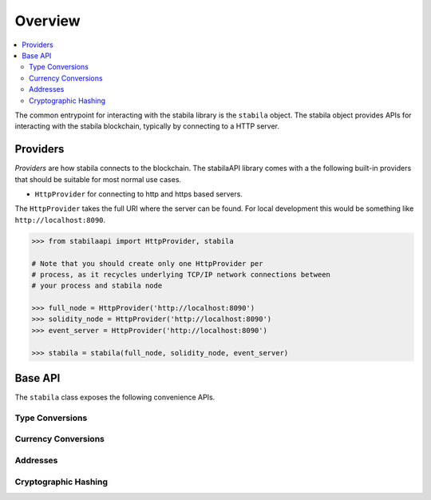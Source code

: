 Overview
========

.. contents:: :local:

The common entrypoint for interacting with the stabila library is the ``stabila``
object.  The stabila object provides APIs for interacting with the stabila
blockchain, typically by connecting to a HTTP server.

Providers
---------

*Providers* are how stabila connects to the blockchain.  The stabilaAPI library comes
with a the following built-in providers that should be suitable for most normal
use cases.

- ``HttpProvider`` for connecting to http and https based servers.

The ``HttpProvider`` takes the full URI where the server can be found.  For
local development this would be something like ``http://localhost:8090``.


.. code-block:: python

    >>> from stabilaapi import HttpProvider, stabila

    # Note that you should create only one HttpProvider per
    # process, as it recycles underlying TCP/IP network connections between
    # your process and stabila node

    >>> full_node = HttpProvider('http://localhost:8090')
    >>> solidity_node = HttpProvider('http://localhost:8090')
    >>> event_server = HttpProvider('http://localhost:8090')

    >>> stabila = stabila(full_node, solidity_node, event_server)


Base API
--------

The ``stabila`` class exposes the following convenience APIs.

.. _overview_type_conversions:

Type Conversions
~~~~~~~~~~~~~~~~

.. py:method:: stabila.toHex(primitive=None, hexstr=None, text=None)

    Takes a variety of inputs and returns it in its hexadecimal representation.

    .. code-block:: python

        >>> stabila.toHex(0)
        '0x0'
        >>> stabila.toHex(1)
        '0x1'
        >>> stabila.toHex(0x0)
        '0x0'
        >>> stabila.toHex(0x000F)
        '0xf'
        >>> stabila.toHex(b'')
        '0x'
        >>> stabila.toHex(b'\x00\x0F')
        '0x000f'
        >>> stabila.toHex(False)
        '0x0'
        >>> stabila.toHex(True)
        '0x1'
        >>> stabila.toHex(hexstr='0x000F')
        '0x000f'
        >>> stabila.toHex(hexstr='000F')
        '0x000f'
        >>> stabila.toHex(text='')
        '0x'
        >>> stabila.toHex(text='cowmö')
        '0x636f776dc3b6'

.. py:method:: stabila.toText(primitive=None, hexstr=None, text=None)

    Takes a variety of inputs and returns its string equivalent.
    Text gets decoded as UTF-8.


    .. code-block:: python

        >>> stabila.toText(0x636f776dc3b6)
        'cowmö'
        >>> stabila.toText(b'cowm\xc3\xb6')
        'cowmö'
        >>> stabila.toText(hexstr='0x636f776dc3b6')
        'cowmö'
        >>> stabila.toText(hexstr='636f776dc3b6')
        'cowmö'
        >>> stabila.toText(text='cowmö')
        'cowmö'


.. py:method:: stabila.toBytes(primitive=None, hexstr=None, text=None)

    Takes a variety of inputs and returns its bytes equivalent.
    Text gets encoded as UTF-8.


    .. code-block:: python

        >>> stabila.toBytes(0)
        b'\x00'
        >>> stabila.toBytes(0x000F)
        b'\x0f'
        >>> stabila.toBytes(b'')
        b''
        >>> stabila.toBytes(b'\x00\x0F')
        b'\x00\x0f'
        >>> stabila.toBytes(False)
        b'\x00'
        >>> stabila.toBytes(True)
        b'\x01'
        >>> stabila.toBytes(hexstr='0x000F')
        b'\x00\x0f'
        >>> stabila.toBytes(hexstr='000F')
        b'\x00\x0f'
        >>> stabila.toBytes(text='')
        b''
        >>> stabila.toBytes(text='cowmö')
        b'cowm\xc3\xb6'


.. py:method:: stabila.toInt(primitive=None, hexstr=None, text=None)

    Takes a variety of inputs and returns its integer equivalent.


    .. code-block:: python

        >>> stabila.toInt(0)
        0
        >>> stabila.toInt(0x000F)
        15
        >>> stabila.toInt(b'\x00\x0F')
        15
        >>> stabila.toInt(False)
        0
        >>> stabila.toInt(True)
        1
        >>> stabila.toInt(hexstr='0x000F')
        15
        >>> stabila.toInt(hexstr='000F')
        15

.. _overview_currency_conversions:

Currency Conversions
~~~~~~~~~~~~~~~~~~~~~

.. py:method:: stabila.toSun(value)

    Returns the value in the denomination specified by the ``currency`` argument
    converted to sun.


    .. code-block:: python

        >>> stabila.toSun(1)
        1000000


.. py:method:: stabila.fromSun(value)

    Returns the value in wei converted to the given currency. The value is returned
    as a ``Decimal`` to ensure precision down to the wei.


    .. code-block:: python

        >>> stabila.fromSun(1000000)
        Decimal('1')


.. _overview_addresses:

Addresses
~~~~~~~~~~~~~~~~

.. py:method:: stabila.isAddress(value)

    Returns ``True`` if the value is one of the recognized address formats.

    .. code-block:: python

        >>> stabila.isAddress('TRWBqiqoFZysoAeyR1J35ibuyc8EvhUAoY')
        True


.. _overview_hashing:


Cryptographic Hashing
~~~~~~~~~~~~~~~~~~~~~

.. py:classmethod:: stabila.sha3(primitive=None, hexstr=None, text=None)

    Returns the Keccak SHA256 of the given value. Text is encoded to UTF-8 before
    computing the hash, just like Solidity. Any of the following are
    valid and equivalent:

    .. code-block:: python

        >>> stabila.sha3(0x747874)
        >>> stabila.sha3(b'\x74\x78\x74')
        >>> stabila.sha3(hexstr='0x747874')
        >>> stabila.sha3(hexstr='747874')
        >>> stabila.sha3(text='txt')
        HexBytes('0xd7278090a36507640ea6b7a0034b69b0d240766fa3f98e3722be93c613b29d2e')

